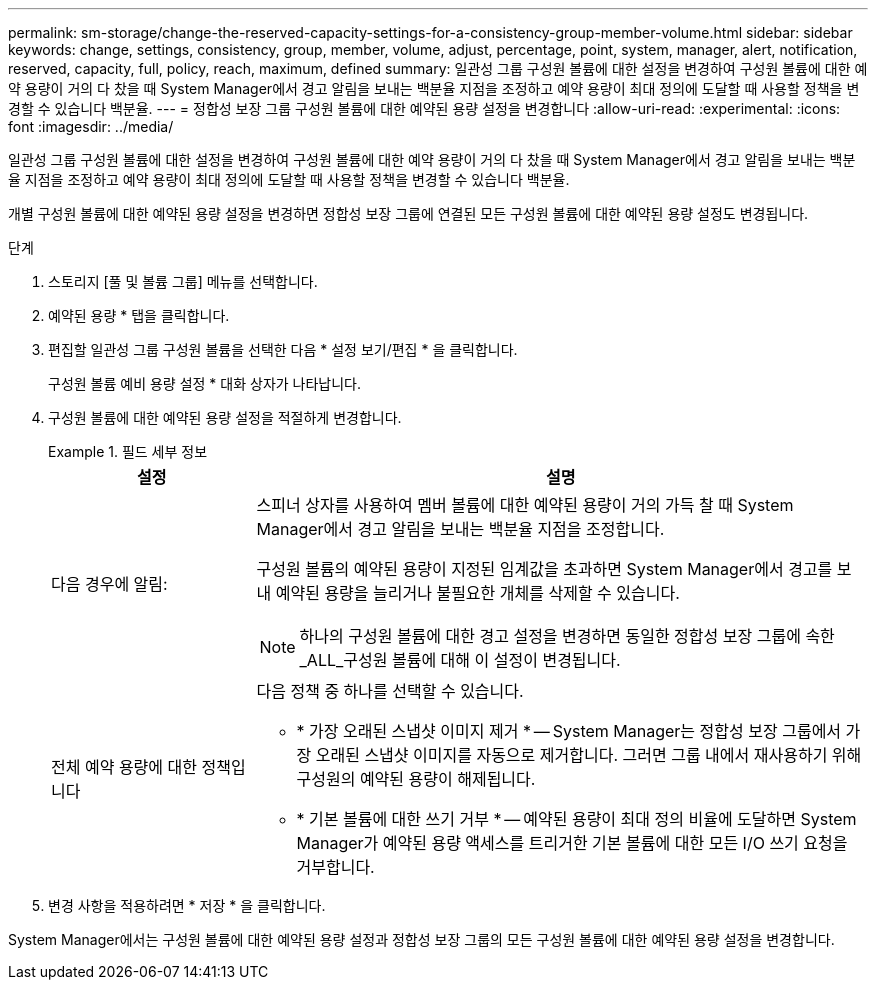 ---
permalink: sm-storage/change-the-reserved-capacity-settings-for-a-consistency-group-member-volume.html 
sidebar: sidebar 
keywords: change, settings, consistency, group, member, volume, adjust, percentage, point, system, manager, alert, notification, reserved, capacity, full, policy, reach, maximum, defined 
summary: 일관성 그룹 구성원 볼륨에 대한 설정을 변경하여 구성원 볼륨에 대한 예약 용량이 거의 다 찼을 때 System Manager에서 경고 알림을 보내는 백분율 지점을 조정하고 예약 용량이 최대 정의에 도달할 때 사용할 정책을 변경할 수 있습니다 백분율. 
---
= 정합성 보장 그룹 구성원 볼륨에 대한 예약된 용량 설정을 변경합니다
:allow-uri-read: 
:experimental: 
:icons: font
:imagesdir: ../media/


[role="lead"]
일관성 그룹 구성원 볼륨에 대한 설정을 변경하여 구성원 볼륨에 대한 예약 용량이 거의 다 찼을 때 System Manager에서 경고 알림을 보내는 백분율 지점을 조정하고 예약 용량이 최대 정의에 도달할 때 사용할 정책을 변경할 수 있습니다 백분율.

개별 구성원 볼륨에 대한 예약된 용량 설정을 변경하면 정합성 보장 그룹에 연결된 모든 구성원 볼륨에 대한 예약된 용량 설정도 변경됩니다.

.단계
. 스토리지 [풀 및 볼륨 그룹] 메뉴를 선택합니다.
. 예약된 용량 * 탭을 클릭합니다.
. 편집할 일관성 그룹 구성원 볼륨을 선택한 다음 * 설정 보기/편집 * 을 클릭합니다.
+
구성원 볼륨 예비 용량 설정 * 대화 상자가 나타납니다.

. 구성원 볼륨에 대한 예약된 용량 설정을 적절하게 변경합니다.
+
.필드 세부 정보
====
[cols="1a,3a"]
|===
| 설정 | 설명 


 a| 
다음 경우에 알림:
 a| 
스피너 상자를 사용하여 멤버 볼륨에 대한 예약된 용량이 거의 가득 찰 때 System Manager에서 경고 알림을 보내는 백분율 지점을 조정합니다.

구성원 볼륨의 예약된 용량이 지정된 임계값을 초과하면 System Manager에서 경고를 보내 예약된 용량을 늘리거나 불필요한 개체를 삭제할 수 있습니다.


NOTE: 하나의 구성원 볼륨에 대한 경고 설정을 변경하면 동일한 정합성 보장 그룹에 속한 _ALL_구성원 볼륨에 대해 이 설정이 변경됩니다.



 a| 
전체 예약 용량에 대한 정책입니다
 a| 
다음 정책 중 하나를 선택할 수 있습니다.

** * 가장 오래된 스냅샷 이미지 제거 * -- System Manager는 정합성 보장 그룹에서 가장 오래된 스냅샷 이미지를 자동으로 제거합니다. 그러면 그룹 내에서 재사용하기 위해 구성원의 예약된 용량이 해제됩니다.
** * 기본 볼륨에 대한 쓰기 거부 * -- 예약된 용량이 최대 정의 비율에 도달하면 System Manager가 예약된 용량 액세스를 트리거한 기본 볼륨에 대한 모든 I/O 쓰기 요청을 거부합니다.


|===
====
. 변경 사항을 적용하려면 * 저장 * 을 클릭합니다.


System Manager에서는 구성원 볼륨에 대한 예약된 용량 설정과 정합성 보장 그룹의 모든 구성원 볼륨에 대한 예약된 용량 설정을 변경합니다.
